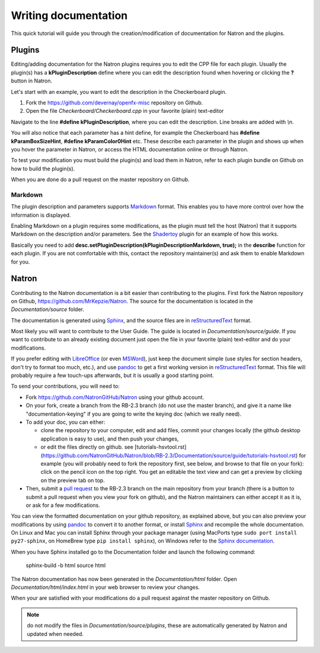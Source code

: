 .. for help on writing/extending this file, see the reStructuredText cheatsheet
   http://github.com/ralsina/rst-cheatsheet/raw/master/rst-cheatsheet.pdf
   
Writing documentation
=====================

This quick tutorial will guide you through the creation/modification of documentation for Natron and the plugins.

Plugins
-------

Editing/adding documentation for the Natron plugins requires you to edit the CPP file for each plugin. Usually the plugin(s) has a **kPluginDescription** define where you can edit the description found when hovering or clicking the **?** button in Natron. 

Let's start with an example, you want to edit the description in the Checkerboard plugin.

1. Fork the https://github.com/devernay/openfx-misc repository on Github.
2. Open the file *Checkerboard/Checkerboard.cpp* in your favorite (plain) text-editor

Navigate to the line **#define  kPluginDescription**, where you can edit the description. Line breaks are added with *\\n*. 

You will also notice that each parameter has a hint define, for example the Checkerboard has **#define kParamBoxSizeHint**, **#define kParamColor0Hint** etc. These describe each parameter in the plugin and shows up when you hover the parameter in Natron, or access the HTML documentation online or through Natron.

To test your modification you must build the plugin(s) and load them in Natron, refer to each plugin bundle on Github on how to build the plugin(s).

When you are done do a pull request on the master repository on Github.

Markdown
~~~~~~~~

The plugin description and parameters supports `Markdown <https://daringfireball.net/projects/markdown/syntax>`_ format. This enables you to have more control over how the information is displayed.

Enabling Markdown on a plugin requires some modifications, as the plugin must tell the host (Natron) that it supports Markdown on the description and/or parameters. See the `Shadertoy <https://github.com/devernay/openfx-misc/blob/master/Shadertoy/Shadertoy.cpp>`_ plugin for an example of how this works.

Basically you need to add **desc.setPluginDescription(kPluginDescriptionMarkdown, true);** in the **describe** function for each plugin. If you are not comfortable with this, contact the repository maintainer(s) and ask them to enable Markdown for you.

Natron
------

Contributing to the Natron documentation is a bit easier than contributing to the plugins. First fork the Natron repository on Github, https://github.com/MrKepzie/Natron. The source for the documentation is located in the *Documentation/source* folder. 

The documentation is generated using `Sphinx <http://www.sphinx-doc.org>`_, and the source files are in `reStructuredText <http://docutils.sourceforge.net/docs/user/rst/quickref.html>`_ format.

Most likely you will want to contribute to the User Guide. The guide is located in *Documentation/source/guide*. If you want to contribute to an already existing document just open the file in your favorite (plain) text-editor and do your modifications.

If you prefer editing with `LibreOffice <https://libreoffice.org>`_ (or even `MSWord <https://fr.wikipedia.org/wiki/Microsoft_Word>`_), just keep the document simple (use styles for section headers, don't try to format too much, etc.), and use `pandoc <https://pandoc.org/>`_ to get a first working version in `reStructuredText <http://docutils.sourceforge.net/docs/user/rst/quickref.html>`_ format. This file will probably require a few touch-ups afterwards, but it is usually a good starting point.

To send your contributions, you will need to:

- Fork `https://github.com/NatronGitHub/Natron <https://github.com/NatronGitHub/Natron>`_ using your github account.
- On your fork, create a branch from the RB-2.3 branch (do not use the master branch), and give it a name like "documentation-keying" if you are going to write the keying doc (which we really need).
- To add your doc, you can either:

  - clone the repository to your computer, edit and add files, commit your changes locally (the github desktop application is easy to use), and then push your changes,
  - or edit the files directly on github. see [tutorials-hsvtool.rst](https://github.com/NatronGitHub/Natron/blob/RB-2.3/Documentation/source/guide/tutorials-hsvtool.rst) for example (you will probably need to fork the repository first, see below, and browse to that file on your fork): click on the pencil icon on the top right. You get an editable the text view and can get a preview by clicking on the preview tab on top.

- Then, submit a `pull request <https://help.github.com/articles/about-pull-requests/>`_ to the RB-2.3 branch on the main repository from your branch (there is a button to submit a pull request when you view your fork on github), and the Natron maintainers can either accept it as it is, or ask for a few modifications.

You can view the formatted documentation on your github repository, as explained above, but you can also preview your modifications by using `pandoc <https://pandoc.org/>`_ to convert it to another format, or install `Sphinx <http://sphinx-doc.org>`_ and recompile the whole documentation. On Linux and Mac you can install Sphinx through your package manager (using MacPorts type ``sudo port install py27-sphinx``, on HomeBrew type ``pip install sphinx``), on Windows refer to the `Sphinx documentation <http://www.sphinx-doc.org/en/stable/install.html#windows-install-python-and-sphinx>`_.

When you have Sphinx installed go to the Documentation folder and launch the following command:

    sphinx-build -b html source html

The Natron documentation has now been generated in the *Documentation/html* folder. Open *Documentation/html/index.html* in your web browser to review your changes.

When your are satisfied with your modifications do a pull request against the master repository on Github.

.. note:: do not modify the files in *Documentation/source/plugins*, these are automatically generated by Natron and updated when needed.
